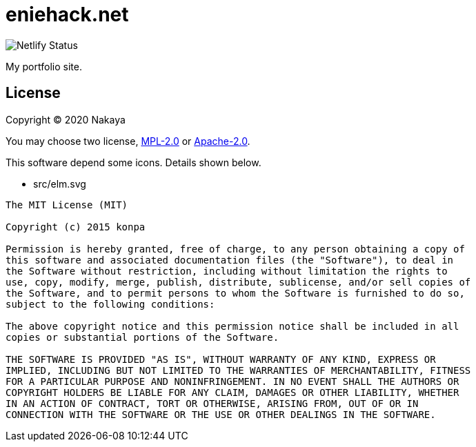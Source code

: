 = eniehack.net

image::https://api.netlify.com/api/v1/badges/24f18484-fe51-4b36-afe5-96f2a72f103a/deploy-status.svg[Netlify Status]

My portfolio site.

== License

Copyright &copy; 2020 Nakaya

You may choose two license, https://spdx.org/licenses/MPL-2.0.html[MPL-2.0] or https://spdx.org/licenses/Apache-2.0.html[Apache-2.0].

This software depend some icons. Details shown below.

* src/elm.svg

----
The MIT License (MIT)

Copyright (c) 2015 konpa

Permission is hereby granted, free of charge, to any person obtaining a copy of
this software and associated documentation files (the "Software"), to deal in
the Software without restriction, including without limitation the rights to
use, copy, modify, merge, publish, distribute, sublicense, and/or sell copies of
the Software, and to permit persons to whom the Software is furnished to do so,
subject to the following conditions:

The above copyright notice and this permission notice shall be included in all
copies or substantial portions of the Software.

THE SOFTWARE IS PROVIDED "AS IS", WITHOUT WARRANTY OF ANY KIND, EXPRESS OR
IMPLIED, INCLUDING BUT NOT LIMITED TO THE WARRANTIES OF MERCHANTABILITY, FITNESS
FOR A PARTICULAR PURPOSE AND NONINFRINGEMENT. IN NO EVENT SHALL THE AUTHORS OR
COPYRIGHT HOLDERS BE LIABLE FOR ANY CLAIM, DAMAGES OR OTHER LIABILITY, WHETHER
IN AN ACTION OF CONTRACT, TORT OR OTHERWISE, ARISING FROM, OUT OF OR IN
CONNECTION WITH THE SOFTWARE OR THE USE OR OTHER DEALINGS IN THE SOFTWARE.
----
